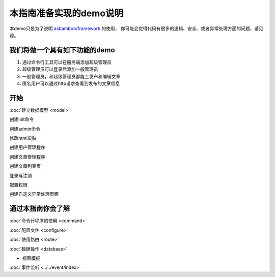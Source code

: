 .. framework_guide_desc

本指南准备实现的demo说明
===========================

本demo只是为了说明 `asbamboo/framework`_ 的使用， 你可能会觉得代码有很多的逻辑、安全、或者异常处理方面的问题，请见谅。

我们将做一个具有如下功能的demo
--------------------------------

#. 通过命令行工具可以在服务端添加超级管理员 
#. 超级管理员可以登录后添加一般管理员
#. 一般管理员，和超级管理员都能工发布和编辑文章
#. 匿名用户可以通过http请求查看到发布的文章信息

开始
----------------------

:doc:`建立数据模型 <model>`

创建init命令

创建admin命令

修改html皮肤

创建用户管理程序

创建文章管理程序

创建文章列表页

登录与注销

配置权限

创建自定义异常处理页面



通过本指南你会了解
---------------------------

:doc:`命令行程序的使用 <command>`

:doc:`配置文件 <configure>`

:doc:`使用路由 <route>`

:doc:`数据操作 <database>`

* 视图模板

:doc:`事件监听 <../../event/index>`



.. _asbamboo/framework: https://github.com/asbamboo/framework